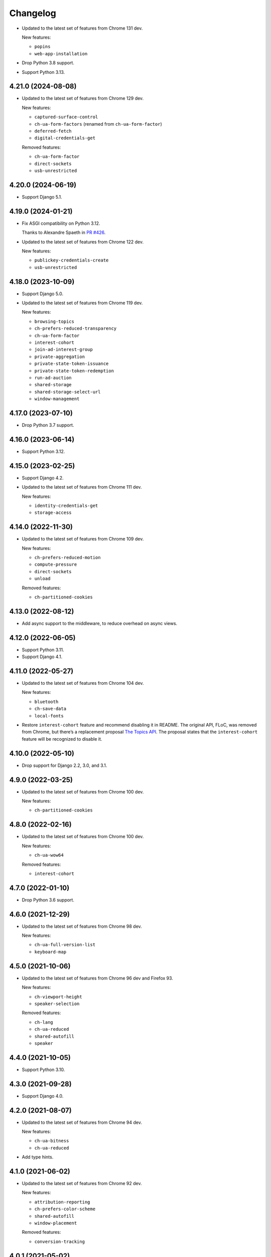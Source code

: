 =========
Changelog
=========

* Updated to the latest set of features from Chrome 131 dev.

  New features:

  * ``popins``
  * ``web-app-installation``

* Drop Python 3.8 support.

* Support Python 3.13.

4.21.0 (2024-08-08)
-------------------

* Updated to the latest set of features from Chrome 129 dev.

  New features:

  * ``captured-surface-control``
  * ``ch-ua-form-factors`` (renamed from ``ch-ua-form-factor``)
  * ``deferred-fetch``
  * ``digital-credentials-get``

  Removed features:

  * ``ch-ua-form-factor``
  * ``direct-sockets``
  * ``usb-unrestricted``

4.20.0 (2024-06-19)
-------------------

* Support Django 5.1.

4.19.0 (2024-01-21)
-------------------

* Fix ASGI compatibility on Python 3.12.

  Thanks to Alexandre Spaeth in `PR #426 <https://github.com/adamchainz/django-permissions-policy/pull/426>`__.

* Updated to the latest set of features from Chrome 122 dev.

  New features:

  - ``publickey-credentials-create``
  - ``usb-unrestricted``

4.18.0 (2023-10-09)
-------------------

* Support Django 5.0.

* Updated to the latest set of features from Chrome 119 dev.

  New features:

  * ``browsing-topics``
  * ``ch-prefers-reduced-transparency``
  * ``ch-ua-form-factor``
  * ``interest-cohort``
  * ``join-ad-interest-group``
  * ``private-aggregation``
  * ``private-state-token-issuance``
  * ``private-state-token-redemption``
  * ``run-ad-auction``
  * ``shared-storage``
  * ``shared-storage-select-url``
  * ``window-management``

4.17.0 (2023-07-10)
-------------------

* Drop Python 3.7 support.

4.16.0 (2023-06-14)
-------------------

* Support Python 3.12.

4.15.0 (2023-02-25)
-------------------

* Support Django 4.2.

* Updated to the latest set of features from Chrome 111 dev.

  New features:

  - ``identity-credentials-get``
  - ``storage-access``

4.14.0 (2022-11-30)
-------------------

* Updated to the latest set of features from Chrome 109 dev.

  New features:

  - ``ch-prefers-reduced-motion``
  - ``compute-pressure``
  - ``direct-sockets``
  - ``unload``

  Removed features:

  - ``ch-partitioned-cookies``

4.13.0 (2022-08-12)
-------------------

* Add async support to the middleware, to reduce overhead on async views.

4.12.0 (2022-06-05)
-------------------

* Support Python 3.11.

* Support Django 4.1.

4.11.0 (2022-05-27)
-------------------

* Updated to the latest set of features from Chrome 104 dev.

  New features:

  - ``bluetooth``
  - ``ch-save-data``
  - ``local-fonts``

* Restore ``interest-cohort`` feature and recommend disabling it in README.
  The original API, FLoC, was removed from Chrome, but there’s a replacement proposal `The Topics API <https://github.com/patcg-individual-drafts/topics>`__.
  The proposal states that the ``interest-cohort`` feature will be recognized to disable it.

4.10.0 (2022-05-10)
-------------------

* Drop support for Django 2.2, 3.0, and 3.1.

4.9.0 (2022-03-25)
------------------

* Updated to the latest set of features from Chrome 100 dev.

  New features:

  - ``ch-partitioned-cookies``

4.8.0 (2022-02-16)
------------------

* Updated to the latest set of features from Chrome 100 dev.

  New features:

  - ``ch-ua-wow64``

  Removed features:

  - ``interest-cohort``

4.7.0 (2022-01-10)
------------------

* Drop Python 3.6 support.

4.6.0 (2021-12-29)
------------------

* Updated to the latest set of features from Chrome 98 dev.

  New features:

  - ``ch-ua-full-version-list``
  - ``keyboard-map``

4.5.0 (2021-10-06)
------------------

* Updated to the latest set of features from Chrome 96 dev and Firefox 93.

  New features:

  - ``ch-viewport-height``
  - ``speaker-selection``

  Removed features:

  - ``ch-lang``
  - ``ch-ua-reduced``
  - ``shared-autofill``
  - ``speaker``

4.4.0 (2021-10-05)
------------------

* Support Python 3.10.

4.3.0 (2021-09-28)
------------------

* Support Django 4.0.

4.2.0 (2021-08-07)
------------------

* Updated to the latest set of features from Chrome 94 dev.

  New features:

  - ``ch-ua-bitness``
  - ``ch-ua-reduced``

* Add type hints.

4.1.0 (2021-06-02)
------------------

* Updated to the latest set of features from Chrome 92 dev.

  New features:

  - ``attribution-reporting``
  - ``ch-prefers-color-scheme``
  - ``shared-autofill``
  - ``window-placement``

  Removed features:

  - ``conversion-tracking``

4.0.1 (2021-05-02)
------------------

* Improve setup instructions.

4.0.0 (2021-03-24)
------------------

* Rename the package from ``django-feature-policy`` to
  ``django-permissions-policy`` and the module name from
  ``django_feature_policy`` to ``django_permissions_policy`` accordingly.

* Stop sending the ``Feature-Policy`` header. Chrome now logs warnings if it is
  sent alongside ``Permissions-Policy``.

* Remove support for the legacy setting name ``FEATURE_POLICY`` and the old
  middleware alias ``FeaturePolicyMiddleware``.

* Stop distributing tests to reduce package size. Tests are not intended to be
  run outside of the tox setup in the repository. Repackagers can use GitHub's
  tarballs per tag.

3.8.0 (2021-03-13)
------------------

* Updated to the latest set of features from Chrome 91 dev.

  New features:

  - ``conversion-measurement``
  - ``interest-cohort``
  - ``otp-credentials``

  Removed features:

  - ``document-write``
  - ``downloads``
  - ``forms``
  - ``modals``
  - ``orientation-lock``
  - ``pointer-lock``
  - ``popups``
  - ``presentation``
  - ``scripts``
  - ``sync-script``
  - ``top-navigation``

3.7.0 (2021-01-25)
------------------

* Support Django 3.2.

3.6.0 (2020-12-13)
------------------

* Drop Python 3.5 support.
* Support Python 3.9.

3.5.0 (2020-10-11)
------------------

* Drop Django 2.0 and 2.1 support.
* Move license from ISC to MIT License.
* Update for the rename of the header from ``Feature-Policy`` to
  ``Permissions-Policy``. This means the middleware has been renamed to
  ``PermissionsPolicyMiddleware`` and the setting has been renamed to
  ``PERMISSIONS_POLICY``. The old names are supported as aliases for backwards
  compatibility. The middleware also sets both the old and new names for
  compatibility with older browsers.
* Updated to the latest set of features from Chrome 86.

  New features:

  - ``ch-ua-platform-version``
  - ``clipboard-read``
  - ``clipboard-write``
  - ``cross-origin-isolated``
  - ``gamepad``
  - ``publickey-credentials-get``

  Removed features:

  - ``layout-animations``
  - ``lazyload``
  - ``loading-frame-default-eager``
* Added features from Firefox 81. This adds some unique features, and restores
  some features that Chrome has removed.

  New features:

  - ``display-capture``
  - ``web-share``

  Restored features:

  - ``speaker``
  - ``vr``

3.4.0 (2020-05-24)
------------------

* Updated to the latest set of features from Chrome 83.

  New features:

  - ``ch-ua-full-version``
  - ``screen-wake-lock``

  Removed features:

  - ``font-display-late-swap``
  - ``oversized-images``
  - ``unoptimized-lossless-images``
  - ``unoptimized-lossless-images-strict``
  - ``unoptimized-lossy-images``
  - ``unsized-media``
  - ``wake-lock``

* Added Django 3.1 support.

3.3.0 (2020-04-09)
------------------

* Dropped Django 1.11 support. Only Django 2.0+ is supported now.
* Updated to the latest set of features from Chrome 81. This adds
  'ch-ua-mobile', removes 'document-access', and 'vr', and renames
  'downloads-without-user-activation' to 'downloads'.

3.2.0 (2020-01-19)
------------------

* Updated to the latest set of features from Chrome. This adds 2 new features:
  'document-access' and 'xr-spatial-tracking'. This also removes the 'speaker'
  since it has now been
  `removed from the w3c specification <https://github.com/w3c/webappsec-feature-policy/commit/18707d396e1d3f0be3de348fc432383cc8866e0b>`__.

3.1.0 (2019-11-15)
------------------

* Updated to the latest set of features from Chrome. This adds 17 new features:
  'ch-device-memory', 'ch-downlink', 'ch-dpr', 'ch-ect', 'ch-lang', 'ch-rtt',
  'ch-ua', 'ch-ua-arch', 'ch-ua-model', 'ch-ua-platform', 'ch-viewport-width',
  'ch-width', 'execution-while-not-rendered', and
  'execution-while-out-of-viewport'. Chrome has also removed support for
  'speaker' but since this is still in the specification, it has been left.
* Converted setuptools metadata to configuration file. This meant removing the
  ``__version__`` attribute from the package. If you want to inspect the
  installed version, use
  ``importlib.metadata.version("django-feature-policy")``
  (`docs <https://docs.python.org/3.8/library/importlib.metadata.html#distribution-versions>`__ /
  `backport <https://pypi.org/project/importlib-metadata/>`__).
* Suport Python 3.8.

3.0.0 (2019-08-02)
------------------

* Updated to the latest set of features from Chrome. This removes
  'legacy-image-formats' and 'unoptimized-images', and adds 17 new features:
  'downloads-without-user-activation', 'focus-without-user-activation',
  'forms', 'hid', 'idle-detection', 'loading-frame-default-eager', 'modals',
  'orientation-lock', 'pointer-lock', 'popups', 'presentation', 'scripts',
  'serial', 'top-navigation', 'unoptimized-lossless-images',
  'unoptimized-lossless-images-strict' and  'unoptimized-lossy-images'. Note
  that most of these are still experimental as can be seen on the [W3C feature
  list](https://github.com/w3c/webappsec-feature-policy/blob/master/features.md).

* Stop marking the distributed wheel as universal. Python 2 was never supported
  so the wheel was never actually universal.

2.3.0 (2019-05-19)
------------------

* Update Python support to 3.5-3.7, as 3.4 has reached its end of life.

* Make the generated header deterministic by iterating the settings dict in
  sorted order.

* Support Django 1.11 for completeness.

2.2.0 (2019-05-08)
------------------

* Fix interpretation of '*' by not automatically adding quotes.
* Optimize header generation to reduce impact on every request.

2.1.0 (2019-04-28)
------------------

* Tested on Django 2.2. No changes were needed for compatibility.

2.0.0 (2019-03-29)
------------------

* Updated to the latest set of features from Chrome.
  'animations', 'image-compression', and 'max-downscaling-image' have been
  removed, whilst 'document-domain', 'font-display-late-swap',
  'layout-animations', 'oversized-images', 'unoptimized-images', and
  'wake-lock' have been added.
  See more at https://github.com/w3c/webappsec-feature-policy/blob/master/features.md .

1.0.1 (2019-01-02)
------------------

* Support for new 'lazyload' feature, per https://www.chromestatus.com/feature/5641405942726656.

1.0.0 (2018-10-24)
------------------

* First release, supporting adding the header with a middleware.
